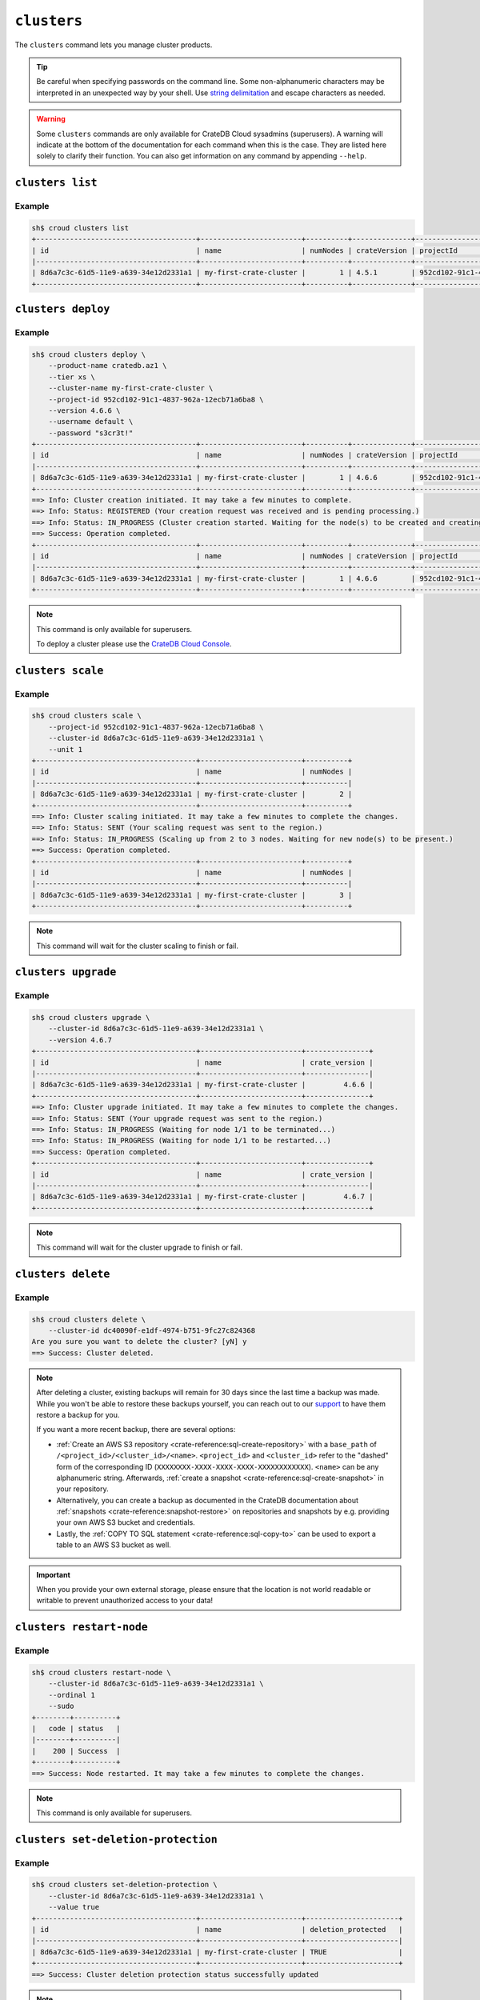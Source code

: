 ============
``clusters``
============

The ``clusters`` command lets you manage cluster products.

.. tip::

   Be careful when specifying passwords on the command line. Some
   non-alphanumeric characters may be interpreted in an unexpected way by your
   shell. Use `string delimitation`_ and escape characters as needed.

.. WARNING::

    Some ``clusters`` commands are only available for CrateDB Cloud sysadmins
    (superusers). A warning will indicate at the bottom of the documentation
    for each command when this is the case. They are listed here solely to
    clarify their function. You can also get information on any command by
    appending ``--help``.

.. argparse::
   :module: croud.__main__
   :func: get_parser
   :prog: croud
   :path: clusters
   :nosubcommands:


``clusters list``
=================

.. argparse::
   :module: croud.__main__
   :func: get_parser
   :prog: croud
   :path: clusters list

Example
-------

.. code-block:: console

   sh$ croud clusters list
   +--------------------------------------+------------------------+----------+--------------+--------------------------------------+-------------+--------------------------------------------------+
   | id                                   | name                   | numNodes | crateVersion | projectId                            | username    | fqdn                                             |
   |--------------------------------------+------------------------+----------+--------------+--------------------------------------+-------------+--------------------------------------------------|
   | 8d6a7c3c-61d5-11e9-a639-34e12d2331a1 | my-first-crate-cluster |        1 | 4.5.1        | 952cd102-91c1-4837-962a-12ecb71a6ba8 | default     | my-first-crate-cluster.eastus.azure.cratedb.net. |
   +--------------------------------------+------------------------+----------+--------------+--------------------------------------+-------------+--------------------------------------------------+


``clusters deploy``
===================

.. argparse::
   :module: croud.__main__
   :func: get_parser
   :prog: croud
   :path: clusters deploy

Example
-------

.. code-block:: console

   sh$ croud clusters deploy \
       --product-name cratedb.az1 \
       --tier xs \
       --cluster-name my-first-crate-cluster \
       --project-id 952cd102-91c1-4837-962a-12ecb71a6ba8 \
       --version 4.6.6 \
       --username default \
       --password "s3cr3t!"
   +--------------------------------------+------------------------+----------+--------------+--------------------------------------+-------------+--------------------------------------------------+
   | id                                   | name                   | numNodes | crateVersion | projectId                            | username    | fqdn                                             |
   |--------------------------------------+------------------------+----------+--------------+--------------------------------------+-------------+--------------------------------------------------|
   | 8d6a7c3c-61d5-11e9-a639-34e12d2331a1 | my-first-crate-cluster |        1 | 4.6.6        | 952cd102-91c1-4837-962a-12ecb71a6ba8 | default     | my-first-crate-cluster.eastus.azure.cratedb.net. |
   +--------------------------------------+------------------------+----------+--------------+--------------------------------------+-------------+--------------------------------------------------+
   ==> Info: Cluster creation initiated. It may take a few minutes to complete.
   ==> Info: Status: REGISTERED (Your creation request was received and is pending processing.)
   ==> Info: Status: IN_PROGRESS (Cluster creation started. Waiting for the node(s) to be created and creating other required resources.)
   ==> Success: Operation completed.
   +--------------------------------------+------------------------+----------+--------------+--------------------------------------+-------------+--------------------------------------------------+
   | id                                   | name                   | numNodes | crateVersion | projectId                            | username    | fqdn                                             |
   |--------------------------------------+------------------------+----------+--------------+--------------------------------------+-------------+--------------------------------------------------|
   | 8d6a7c3c-61d5-11e9-a639-34e12d2331a1 | my-first-crate-cluster |        1 | 4.6.6        | 952cd102-91c1-4837-962a-12ecb71a6ba8 | default     | my-first-crate-cluster.eastus.azure.cratedb.net. |
   +--------------------------------------+------------------------+----------+--------------+--------------------------------------+-------------+--------------------------------------------------+

.. note::

   This command is only available for superusers.

   To deploy a cluster please use the `CrateDB Cloud Console`_.

``clusters scale``
==================

.. argparse::
   :module: croud.__main__
   :func: get_parser
   :prog: croud
   :path: clusters scale

Example
-------

.. code-block:: console

   sh$ croud clusters scale \
       --project-id 952cd102-91c1-4837-962a-12ecb71a6ba8 \
       --cluster-id 8d6a7c3c-61d5-11e9-a639-34e12d2331a1 \
       --unit 1
   +--------------------------------------+------------------------+----------+
   | id                                   | name                   | numNodes |
   |--------------------------------------+------------------------+----------|
   | 8d6a7c3c-61d5-11e9-a639-34e12d2331a1 | my-first-crate-cluster |        2 |
   +--------------------------------------+------------------------+----------+
   ==> Info: Cluster scaling initiated. It may take a few minutes to complete the changes.
   ==> Info: Status: SENT (Your scaling request was sent to the region.)
   ==> Info: Status: IN_PROGRESS (Scaling up from 2 to 3 nodes. Waiting for new node(s) to be present.)
   ==> Success: Operation completed.
   +--------------------------------------+------------------------+----------+
   | id                                   | name                   | numNodes |
   |--------------------------------------+------------------------+----------|
   | 8d6a7c3c-61d5-11e9-a639-34e12d2331a1 | my-first-crate-cluster |        3 |
   +--------------------------------------+------------------------+----------+

.. note::

   This command will wait for the cluster scaling to finish or fail.


``clusters upgrade``
====================

.. argparse::
   :module: croud.__main__
   :func: get_parser
   :prog: croud
   :path: clusters upgrade

Example
-------

.. code-block:: console

   sh$ croud clusters upgrade \
       --cluster-id 8d6a7c3c-61d5-11e9-a639-34e12d2331a1 \
       --version 4.6.7
   +--------------------------------------+------------------------+---------------+
   | id                                   | name                   | crate_version |
   |--------------------------------------+------------------------+---------------|
   | 8d6a7c3c-61d5-11e9-a639-34e12d2331a1 | my-first-crate-cluster |         4.6.6 |
   +--------------------------------------+------------------------+---------------+
   ==> Info: Cluster upgrade initiated. It may take a few minutes to complete the changes.
   ==> Info: Status: SENT (Your upgrade request was sent to the region.)
   ==> Info: Status: IN_PROGRESS (Waiting for node 1/1 to be terminated...)
   ==> Info: Status: IN_PROGRESS (Waiting for node 1/1 to be restarted...)
   ==> Success: Operation completed.
   +--------------------------------------+------------------------+---------------+
   | id                                   | name                   | crate_version |
   |--------------------------------------+------------------------+---------------|
   | 8d6a7c3c-61d5-11e9-a639-34e12d2331a1 | my-first-crate-cluster |         4.6.7 |
   +--------------------------------------+------------------------+---------------+

.. note::

   This command will wait for the cluster upgrade to finish or fail.


``clusters delete``
===================

.. argparse::
   :module: croud.__main__
   :func: get_parser
   :prog: croud
   :path: clusters delete

Example
-------

.. code-block:: console

   sh$ croud clusters delete \
       --cluster-id dc40090f-e1df-4974-b751-9fc27c824368
   Are you sure you want to delete the cluster? [yN] y
   ==> Success: Cluster deleted.

.. note::

   After deleting a cluster, existing backups will remain for 30 days since the
   last time a backup was made. While you won't be able to restore these
   backups yourself, you can reach out to our support_ to have them restore a
   backup for you.

   If you want a more recent backup, there are several options:

   - :ref:`Create an AWS S3 repository <crate-reference:sql-create-repository>`
     with a ``base_path`` of ``/<project_id>/<cluster_id>/<name>``.
     ``<project_id>`` and ``<cluster_id>`` refer to the "dashed" form of the
     corresponding ID (``XXXXXXXX-XXXX-XXXX-XXXX-XXXXXXXXXXXX``). ``<name>``
     can be any alphanumeric string. Afterwards, :ref:`create a snapshot
     <crate-reference:sql-create-snapshot>` in your repository.

   - Alternatively, you can create a backup as documented in the
     CrateDB documentation about :ref:`snapshots <crate-reference:snapshot-restore>`
     on repositories and snapshots by e.g. providing your own AWS S3 bucket and
     credentials.

   - Lastly, the :ref:`COPY TO SQL statement <crate-reference:sql-copy-to>` can
     be used to export a table to an AWS S3 bucket as well.

.. important::

   When you provide your own external storage, please ensure that the location
   is not world readable or writable to prevent unauthorized access to your
   data!


``clusters restart-node``
=========================

.. argparse::
   :module: croud.__main__
   :func: get_parser
   :prog: croud
   :path: clusters restart-node

Example
-------

.. code-block:: console

   sh$ croud clusters restart-node \
       --cluster-id 8d6a7c3c-61d5-11e9-a639-34e12d2331a1 \
       --ordinal 1
       --sudo
   +--------+----------+
   |   code | status   |
   |--------+----------|
   |    200 | Success  |
   +--------+----------+
   ==> Success: Node restarted. It may take a few minutes to complete the changes.

.. note::

   This command is only available for superusers.


``clusters set-deletion-protection``
====================================

.. argparse::
   :module: croud.__main__
   :func: get_parser
   :prog: croud
   :path: clusters set-deletion-protection

Example
-------

.. code-block:: console

   sh$ croud clusters set-deletion-protection \
       --cluster-id 8d6a7c3c-61d5-11e9-a639-34e12d2331a1 \
       --value true
   +--------------------------------------+------------------------+----------------------+
   | id                                   | name                   | deletion_protected   |
   |--------------------------------------+------------------------+----------------------|
   | 8d6a7c3c-61d5-11e9-a639-34e12d2331a1 | my-first-crate-cluster | TRUE                 |
   +--------------------------------------+------------------------+----------------------+
   ==> Success: Cluster deletion protection status successfully updated

.. note::

   This command is only available for superusers and organization admins.

.. _support: support@crate.io
.. _string delimitation: https://en.wikipedia.org/wiki/Delimiter
.. _CrateDB Cloud Console: https://console.cratedb.cloud


``clusters set-ip-whitelist``
====================================

.. argparse::
   :module: croud.__main__
   :func: get_parser
   :prog: croud
   :path: clusters set-ip-whitelist

Example
-------

.. code-block:: console

   sh$ croud clusters set-ip-whitelist \
       --cluster-id 8d6a7c3c-61d5-11e9-a639-34e12d2331a1 \
       --net "10.1.2.0/24,192.168.1.0/24"
   This will overwrite all existing CIDR restrictions. Continue? [yN] y
   +--------------------------------------+------------------------+----------------+
   | id                                   | name                   | ip_whitelist   |
   |--------------------------------------+------------------------+----------------|
   | 8d6a7c3c-61d5-11e9-a639-34e12d2331a1 | my-first-crate-cluster | NULL           |
   +--------------------------------------+------------------------+----------------+
   ==> Info: Updating the IP Network whitelist initiated. It may take a few minutes to complete the changes.
   ==> Info: Status: SENT (Your update request was sent to the region.)
   ==> Info: Status: IN_PROGRESS (Updating IP Network Whitelist.)
   ==> Success: Operation completed.
   +--------------------------------------+------------------------+-------------------------------------------------------------------------------------------------+
   | id                                   | name                   | ip_whitelist                                                                                    |
   |--------------------------------------+------------------------+-------------------------------------------------------------------------------------------------|
   | 8d6a7c3c-61d5-11e9-a639-34e12d2331a1 | my-first-crate-cluster | [{"cidr": "10.1.2.0/24", "description": null}, {"cidr": "192.168.1.0/24", "description": null}] |
   +--------------------------------------+------------------------+-------------------------------------------------------------------------------------------------+

.. note::

   This command will wait for the operation to finish or fail.


``clusters expand-storage``
===========================

.. argparse::
   :module: croud.__main__
   :func: get_parser
   :prog: croud
   :path: clusters expand-storage

Example
-------

.. code-block:: console

   sh$ croud clusters expand-storage \
       --cluster-id 8d6a7c3c-61d5-11e9-a639-34e12d2331a1 \
       --disk-size-gb 512
   +--------------------------------------+------------------------+------------------------------------+
   | id                                   | name                   | hardware_specs                     |
   |--------------------------------------+------------------------+------------------------------------|
   | 8d6a7c3c-61d5-11e9-a639-34e12d2331a1 | my-first-crate-cluster | Disk size: 256.0 GiB               |
   +--------------------------------------+------------------------+------------------------------------+
   ==> Info: Cluster storage expansion initiated. It may take a few minutes to complete the changes.
   ==> Info: Status: REGISTERED (Your storage expansion request was received and is pending processing.)
   ==> Info: Status: SENT (Your storage expansion request was sent to the region.)
   ==> Info: Status: IN_PROGRESS (Suspending cluster and waiting for Persistent Volume Claim(s) to be resized.)
   ==> Info: Status: IN_PROGRESS (Starting cluster. Scaling back up to 3 nodes. Waiting for node(s) to be present.)
   ==> Success: Operation completed.
   +--------------------------------------+------------------------+------------------------------------+
   | id                                   | name                   | hardware_specs                     |
   |--------------------------------------+------------------------+------------------------------------|
   | 8d6a7c3c-61d5-11e9-a639-34e12d2331a1 | my-first-crate-cluster | Disk size: 512.0 GiB               |
   +--------------------------------------+------------------------+------------------------------------+

.. note::

   This command will wait for the operation to finish or fail. It is only available for superusers and organization admins.
